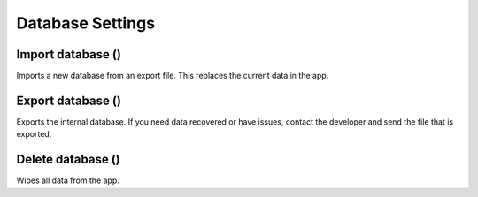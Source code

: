 Database Settings
=================

.. figure:: /_static/images/settings/settings_database_framed.png
   :width: 40%
   :align: center
   :alt: Database settings screen layout

Import database (|import|)
--------------------------
Imports a new database from an export file. This replaces the current data in the app.

Export database (|export|)
--------------------------
Exports the internal database. If you need data recovered or have issues, contact the developer and send the file that is exported.

Delete database (|remove|)
--------------------------
Wipes all data from the app.


.. |import| image:: /_static/icons/settings/database/database-import.png
  :width: 20

.. |export| image:: /_static/icons/settings/database/database-export.png
  :width: 20

.. |remove| image:: /_static/icons/settings/database/database-remove.png
  :width: 20

